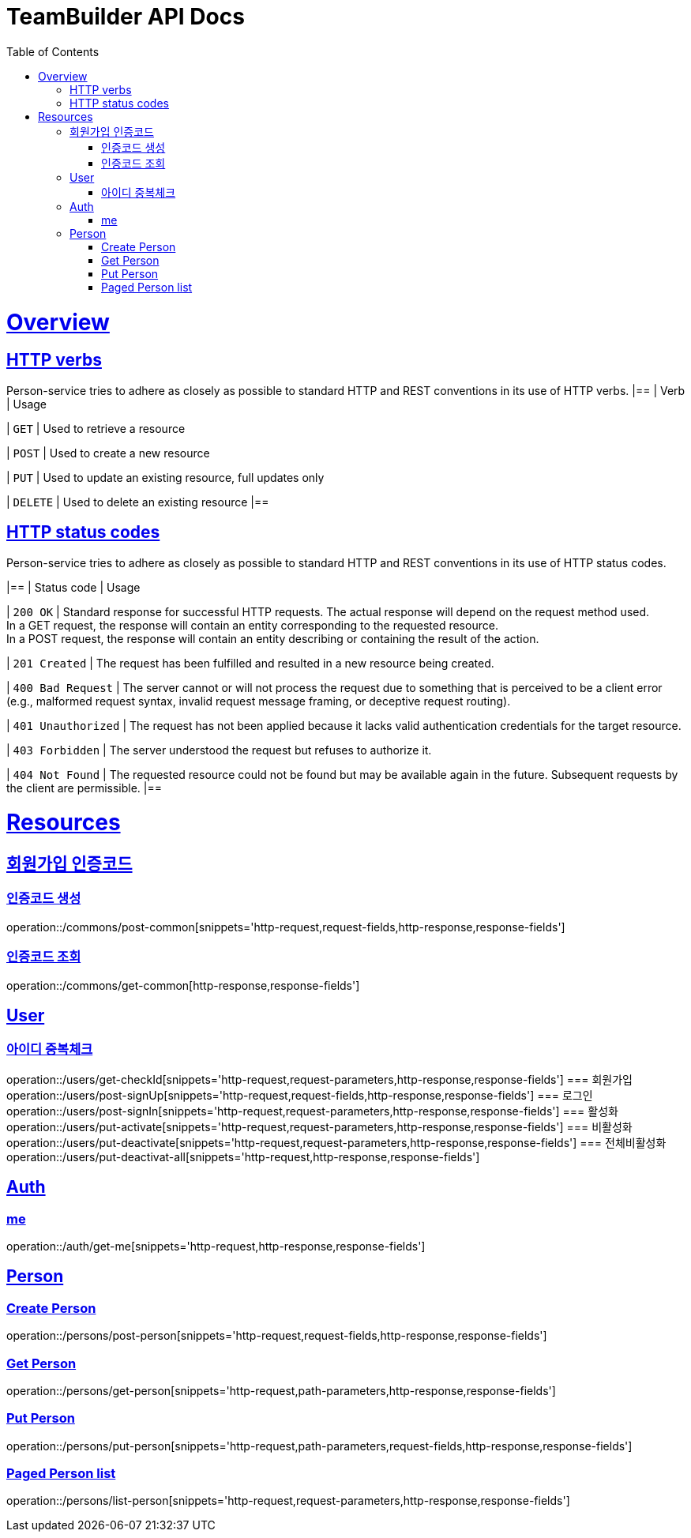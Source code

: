 = TeamBuilder API Docs
:doctype: book
:icons: font
:source-highlighter: highlightjs
:toc: left
:toclevels: 2
:sectlinks:

[[overview]]
= Overview

[[overview-http-verbs]]
== HTTP verbs
Person-service tries to adhere as closely as possible to standard HTTP and REST conventions in its
use of HTTP verbs.
|==
| Verb | Usage

| `GET`
| Used to retrieve a resource

| `POST`
| Used to create a new resource

| `PUT`
| Used to update an existing resource, full updates only

| `DELETE`
| Used to delete an existing resource
|==

[[overview-http-status-codes]]
== HTTP status codes
Person-service tries to adhere as closely as possible to standard HTTP and REST conventions in its
use of HTTP status codes.

|==
| Status code | Usage

| `200 OK`
| Standard response for successful HTTP requests. The actual response will depend on the request method used. +
  In a GET request, the response will contain an entity corresponding to the requested resource. +
  In a POST request, the response will contain an entity describing or containing the result of the action.

| `201 Created`
| The request has been fulfilled and resulted in a new resource being created.

| `400 Bad Request`
| The server cannot or will not process the request due to something that is perceived to be a client error (e.g., malformed request syntax, invalid request message framing, or deceptive request routing).

| `401 Unauthorized`
| The request has not been applied because it lacks valid authentication credentials for the target resource.

| `403 Forbidden`
| The server understood the request but refuses to authorize it.

| `404 Not Found`
| The requested resource could not be found but may be available again in the future. Subsequent requests by the client are permissible.
|==

= Resources

== 회원가입 인증코드

=== 인증코드 생성
operation::/commons/post-common[snippets='http-request,request-fields,http-response,response-fields']

=== 인증코드 조회
operation::/commons/get-common[http-response,response-fields']


== User
=== 아이디 중복체크
operation::/users/get-checkId[snippets='http-request,request-parameters,http-response,response-fields']
=== 회원가입
operation::/users/post-signUp[snippets='http-request,request-fields,http-response,response-fields']
=== 로그인
operation::/users/post-signIn[snippets='http-request,request-parameters,http-response,response-fields']
=== 활성화
operation::/users/put-activate[snippets='http-request,request-parameters,http-response,response-fields']
=== 비활성화
operation::/users/put-deactivate[snippets='http-request,request-parameters,http-response,response-fields']
=== 전체비활성화
operation::/users/put-deactivat-all[snippets='http-request,http-response,response-fields']

== Auth
=== me
operation::/auth/get-me[snippets='http-request,http-response,response-fields']

== Person

=== Create Person
operation::/persons/post-person[snippets='http-request,request-fields,http-response,response-fields']

=== Get Person
operation::/persons/get-person[snippets='http-request,path-parameters,http-response,response-fields']

=== Put Person
operation::/persons/put-person[snippets='http-request,path-parameters,request-fields,http-response,response-fields']

=== Paged Person list
operation::/persons/list-person[snippets='http-request,request-parameters,http-response,response-fields']